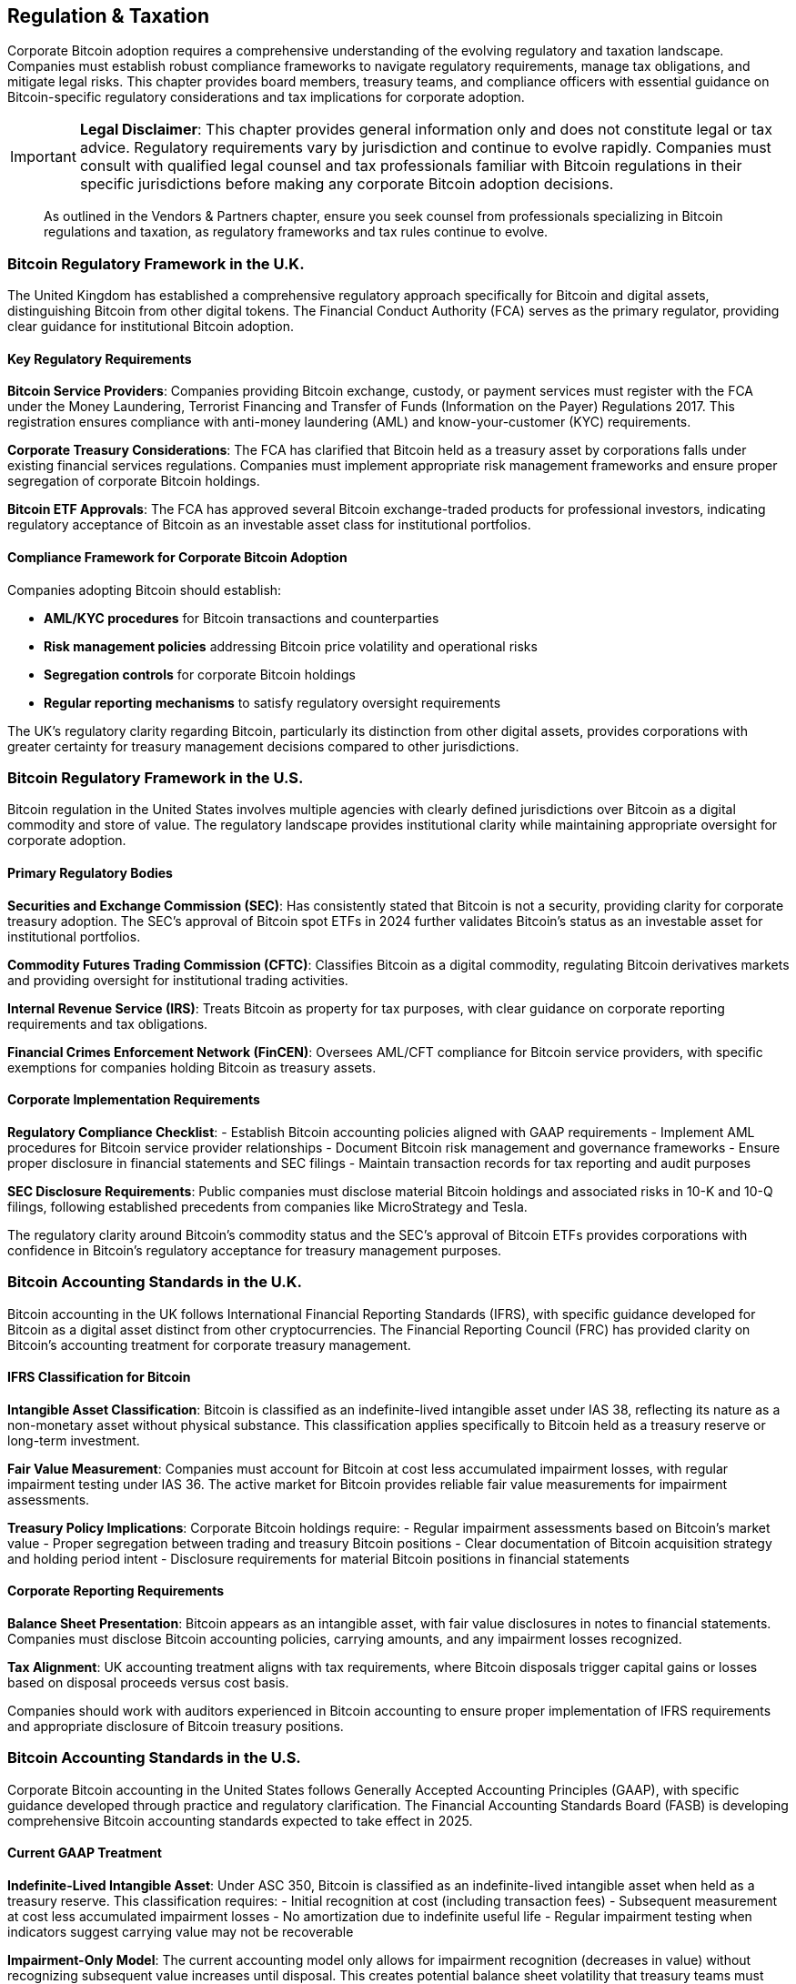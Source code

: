 == Regulation & Taxation

Corporate Bitcoin adoption requires a comprehensive understanding of the evolving regulatory and taxation landscape. Companies must establish robust compliance frameworks to navigate regulatory requirements, manage tax obligations, and mitigate legal risks. This chapter provides board members, treasury teams, and compliance officers with essential guidance on Bitcoin-specific regulatory considerations and tax implications for corporate adoption.

[IMPORTANT]
====
*Legal Disclaimer*: This chapter provides general information only and does not constitute legal or tax advice. Regulatory requirements vary by jurisdiction and continue to evolve rapidly. Companies must consult with qualified legal counsel and tax professionals familiar with Bitcoin regulations in their specific jurisdictions before making any corporate Bitcoin adoption decisions.
====

> As outlined in the Vendors & Partners chapter, ensure you seek counsel from professionals specializing in Bitcoin regulations and taxation, as regulatory frameworks and tax rules continue to evolve.

=== Bitcoin Regulatory Framework in the U.K.

The United Kingdom has established a comprehensive regulatory approach specifically for Bitcoin and digital assets, distinguishing Bitcoin from other digital tokens. The Financial Conduct Authority (FCA) serves as the primary regulator, providing clear guidance for institutional Bitcoin adoption.

==== Key Regulatory Requirements

*Bitcoin Service Providers*: Companies providing Bitcoin exchange, custody, or payment services must register with the FCA under the Money Laundering, Terrorist Financing and Transfer of Funds (Information on the Payer) Regulations 2017. This registration ensures compliance with anti-money laundering (AML) and know-your-customer (KYC) requirements.

*Corporate Treasury Considerations*: The FCA has clarified that Bitcoin held as a treasury asset by corporations falls under existing financial services regulations. Companies must implement appropriate risk management frameworks and ensure proper segregation of corporate Bitcoin holdings.

*Bitcoin ETF Approvals*: The FCA has approved several Bitcoin exchange-traded products for professional investors, indicating regulatory acceptance of Bitcoin as an investable asset class for institutional portfolios.

==== Compliance Framework for Corporate Bitcoin Adoption

Companies adopting Bitcoin should establish:

- **AML/KYC procedures** for Bitcoin transactions and counterparties
- **Risk management policies** addressing Bitcoin price volatility and operational risks  
- **Segregation controls** for corporate Bitcoin holdings
- **Regular reporting mechanisms** to satisfy regulatory oversight requirements

The UK's regulatory clarity regarding Bitcoin, particularly its distinction from other digital assets, provides corporations with greater certainty for treasury management decisions compared to other jurisdictions.

=== Bitcoin Regulatory Framework in the U.S.

Bitcoin regulation in the United States involves multiple agencies with clearly defined jurisdictions over Bitcoin as a digital commodity and store of value. The regulatory landscape provides institutional clarity while maintaining appropriate oversight for corporate adoption.

==== Primary Regulatory Bodies

*Securities and Exchange Commission (SEC)*: Has consistently stated that Bitcoin is not a security, providing clarity for corporate treasury adoption. The SEC's approval of Bitcoin spot ETFs in 2024 further validates Bitcoin's status as an investable asset for institutional portfolios.

*Commodity Futures Trading Commission (CFTC)*: Classifies Bitcoin as a digital commodity, regulating Bitcoin derivatives markets and providing oversight for institutional trading activities.

*Internal Revenue Service (IRS)*: Treats Bitcoin as property for tax purposes, with clear guidance on corporate reporting requirements and tax obligations.

*Financial Crimes Enforcement Network (FinCEN)*: Oversees AML/CFT compliance for Bitcoin service providers, with specific exemptions for companies holding Bitcoin as treasury assets.

==== Corporate Implementation Requirements

*Regulatory Compliance Checklist*:
- Establish Bitcoin accounting policies aligned with GAAP requirements
- Implement AML procedures for Bitcoin service provider relationships
- Document Bitcoin risk management and governance frameworks
- Ensure proper disclosure in financial statements and SEC filings
- Maintain transaction records for tax reporting and audit purposes

*SEC Disclosure Requirements*: Public companies must disclose material Bitcoin holdings and associated risks in 10-K and 10-Q filings, following established precedents from companies like MicroStrategy and Tesla.

The regulatory clarity around Bitcoin's commodity status and the SEC's approval of Bitcoin ETFs provides corporations with confidence in Bitcoin's regulatory acceptance for treasury management purposes.

=== Bitcoin Accounting Standards in the U.K.

Bitcoin accounting in the UK follows International Financial Reporting Standards (IFRS), with specific guidance developed for Bitcoin as a digital asset distinct from other cryptocurrencies. The Financial Reporting Council (FRC) has provided clarity on Bitcoin's accounting treatment for corporate treasury management.

==== IFRS Classification for Bitcoin

*Intangible Asset Classification*: Bitcoin is classified as an indefinite-lived intangible asset under IAS 38, reflecting its nature as a non-monetary asset without physical substance. This classification applies specifically to Bitcoin held as a treasury reserve or long-term investment.

*Fair Value Measurement*: Companies must account for Bitcoin at cost less accumulated impairment losses, with regular impairment testing under IAS 36. The active market for Bitcoin provides reliable fair value measurements for impairment assessments.

*Treasury Policy Implications*: Corporate Bitcoin holdings require:
- Regular impairment assessments based on Bitcoin's market value
- Proper segregation between trading and treasury Bitcoin positions
- Clear documentation of Bitcoin acquisition strategy and holding period intent
- Disclosure requirements for material Bitcoin positions in financial statements

==== Corporate Reporting Requirements

*Balance Sheet Presentation*: Bitcoin appears as an intangible asset, with fair value disclosures in notes to financial statements. Companies must disclose Bitcoin accounting policies, carrying amounts, and any impairment losses recognized.

*Tax Alignment*: UK accounting treatment aligns with tax requirements, where Bitcoin disposals trigger capital gains or losses based on disposal proceeds versus cost basis.

Companies should work with auditors experienced in Bitcoin accounting to ensure proper implementation of IFRS requirements and appropriate disclosure of Bitcoin treasury positions.

=== Bitcoin Accounting Standards in the U.S.

Corporate Bitcoin accounting in the United States follows Generally Accepted Accounting Principles (GAAP), with specific guidance developed through practice and regulatory clarification. The Financial Accounting Standards Board (FASB) is developing comprehensive Bitcoin accounting standards expected to take effect in 2025.

==== Current GAAP Treatment

*Indefinite-Lived Intangible Asset*: Under ASC 350, Bitcoin is classified as an indefinite-lived intangible asset when held as a treasury reserve. This classification requires:
- Initial recognition at cost (including transaction fees)
- Subsequent measurement at cost less accumulated impairment losses
- No amortization due to indefinite useful life
- Regular impairment testing when indicators suggest carrying value may not be recoverable

*Impairment-Only Model*: The current accounting model only allows for impairment recognition (decreases in value) without recognizing subsequent value increases until disposal. This creates potential balance sheet volatility that treasury teams must consider.

==== FASB Updates and Corporate Implementation

*Upcoming Standards Changes*: FASB has proposed allowing Bitcoin to be measured at fair value, with changes recognized in earnings. This change would provide more relevant financial information for investors and align with Bitcoin's liquid trading markets.

*Corporate Accounting Policies*: Companies adopting Bitcoin must establish:
- Clear documentation of Bitcoin's intended use (treasury reserve vs. trading)
- Robust fair value measurement procedures using active market prices
- Regular impairment testing procedures and documentation
- Proper internal controls over Bitcoin transactions and custody

*SEC Reporting Requirements*: Public companies must disclose Bitcoin holdings as intangible assets, with detailed footnote disclosures of accounting policies, carrying amounts, fair values, and realized/unrealized gains or losses.

==== Tax vs. Book Differences

*Tax Treatment*: IRS treats Bitcoin as property, with gains/losses recognized upon disposal. This creates temporary differences between book and tax accounting that require deferred tax consideration under ASC 740.

*Corporate Tax Planning*: Treasury teams should coordinate with tax advisors to optimize the timing of Bitcoin transactions for tax purposes while maintaining appropriate risk management strategies.

Leading corporate adopters like MicroStrategy have established precedents for Bitcoin accounting implementation, providing practical frameworks for other companies considering Bitcoin treasury strategies.